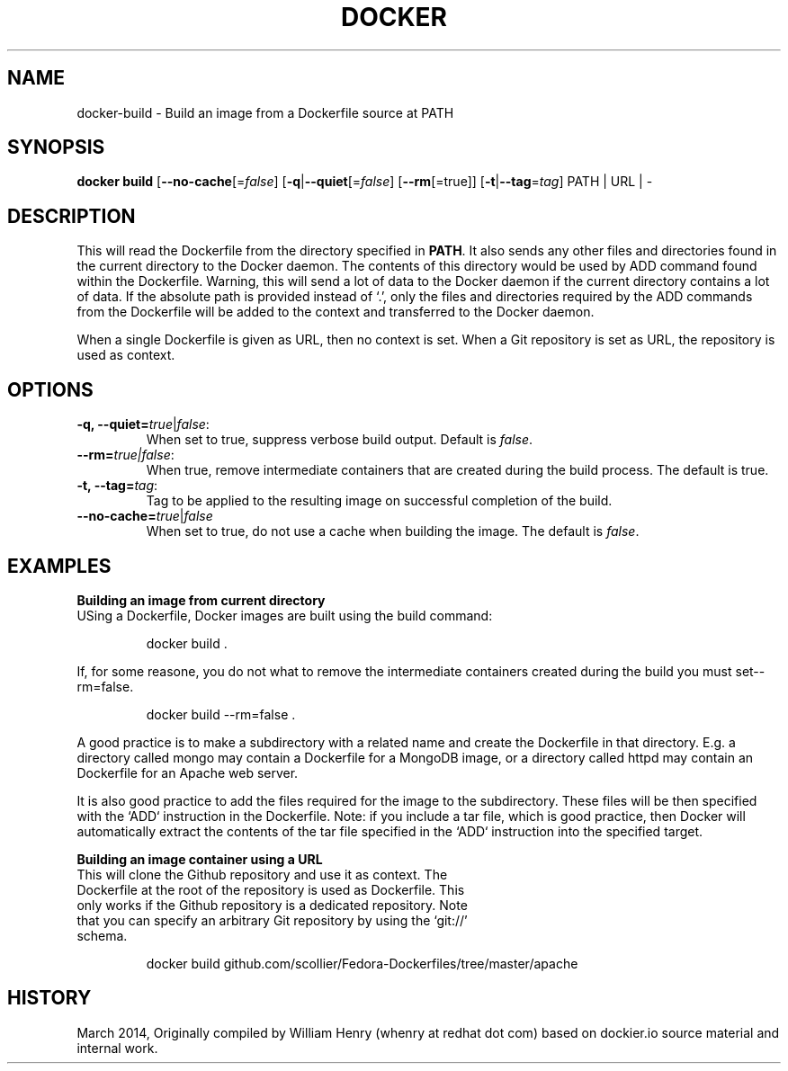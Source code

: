 .\" Process this file with
.\" nroff -man -Tascii docker-build.1
.\"
.TH "DOCKER" "1" "MARCH 2014" "0.1" "Docker"
.SH NAME
docker-build \- Build an image from a Dockerfile source at PATH
.SH SYNOPSIS
.B docker build 
[\fB--no-cache\fR[=\fIfalse\fR] 
[\fB-q\fR|\fB--quiet\fR[=\fIfalse\fR] 
[\fB--rm\fR[=\fitrue\fR]]
[\fB-t\fR|\fB--tag\fR=\fItag\fR] 
PATH | URL | -
.SH DESCRIPTION
This will read the Dockerfile from the directory specified in \fBPATH\fR. It also sends any other files and directories found in the current directory to the Docker daemon. The contents of this directory would be used by ADD command found within the Dockerfile. 
Warning, this will send a lot of data to the Docker daemon if the current directory contains a lot of data.
If the absolute path is provided instead of ‘.’, only the files and directories required by the ADD commands from the Dockerfile will be added to the context and transferred to the Docker daemon.
.sp
When a single Dockerfile is given as URL, then no context is set. When a Git repository is set as URL, the repository is used as context.
.SH "OPTIONS"
.TP
.B -q, --quiet=\fItrue\fR|\fIfalse\fR: 
When set to true, suppress verbose build output. Default is \fIfalse\fR.
.TP
.B --rm=\fItrue\fr|\fIfalse\fR:
When true, remove intermediate containers that are created during the build process. The default is true.
.TP
.B -t, --tag=\fItag\fR: 
Tag to be applied to the resulting image on successful completion of the build.
.TP
.B --no-cache=\fItrue\fR|\fIfalse\fR
When set to true, do not use a cache when building the image. The default is \fIfalse\fR.
.sp
.SH EXAMPLES
.sp
.sp
.B Building an image from current directory
.TP
USing a Dockerfile, Docker images are built using the build command:
.sp
.RS
docker build .
.RE
.sp
If, for some reasone, you do not what to remove the intermediate containers created during the build you must set--rm=false.
.sp
.RS
docker build --rm=false .
.sp
.RE
.sp
A good practice is to make a subdirectory with a related name and create the Dockerfile in that directory. E.g. a directory called mongo may contain a Dockerfile for a MongoDB image, or a directory called httpd may contain an Dockerfile for an Apache web server. 
.sp
It is also good practice to add the files required for the image to the subdirectory. These files will be then specified with the `ADD` instruction in the Dockerfile. Note: if you include a tar file, which is good practice, then Docker will automatically extract the contents of the tar file specified in the `ADD` instruction into the specified target.  
.sp
.B Building an image container using a URL
.TP
This will clone the Github repository and use it as context. The Dockerfile at the root of the repository is used as Dockerfile. This only works if the Github repository is a dedicated repository. Note that you can specify an arbitrary Git repository by using the ‘git://’ schema. 
.sp
.RS
docker build github.com/scollier/Fedora-Dockerfiles/tree/master/apache
.RE
.sp
.SH HISTORY
March 2014, Originally compiled by William Henry (whenry at redhat dot com) based on dockier.io source material and internal work.
